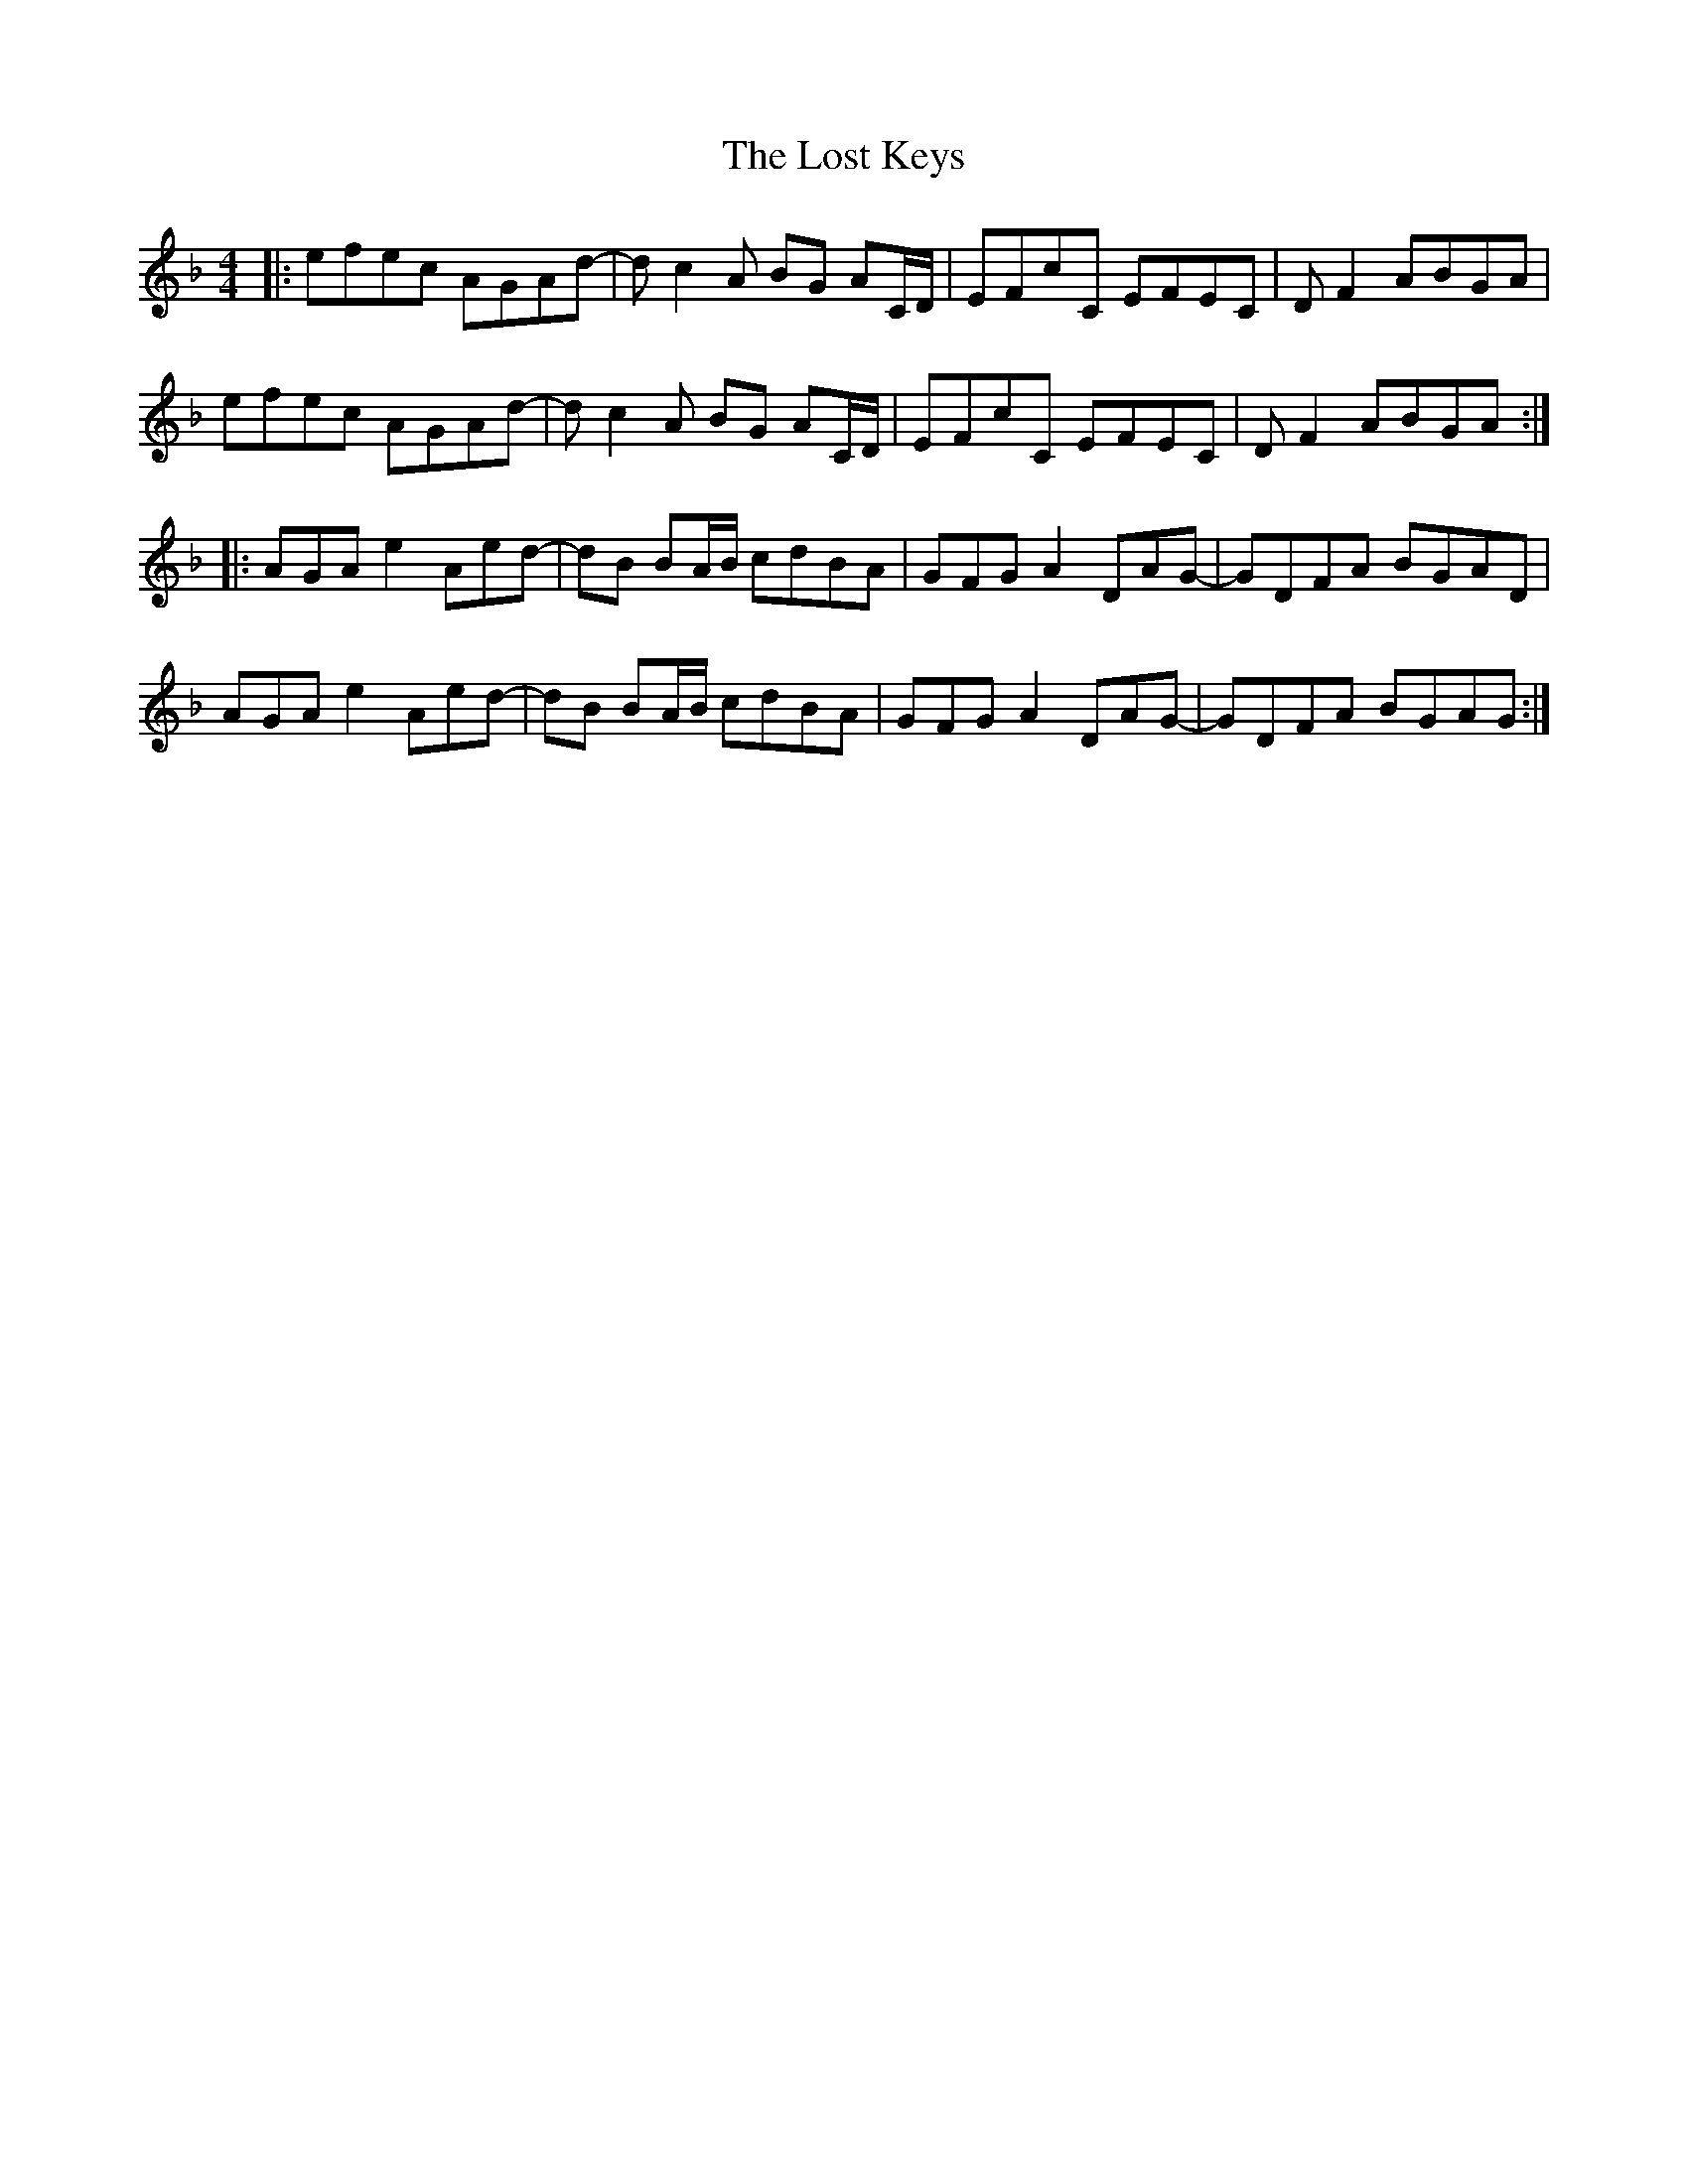 X: 24296
T: Lost Keys, The
R: barndance
M: 4/4
K: Dminor
|:efec AGAd-|dc2A BG AC/D/|EFcC EFEC|D F2ABGA|
efec AGAd-|dc2A BG AC/D/|EFcC EFEC|D F2ABGA:|
|:AGAe2Aed-|dB BA/B/ cdBA|GFG A2DAG-|GDFA BGAD|
AGAe2Aed-|dB BA/B/ cdBA|GFG A2DAG-|GDFA BGAG:|

